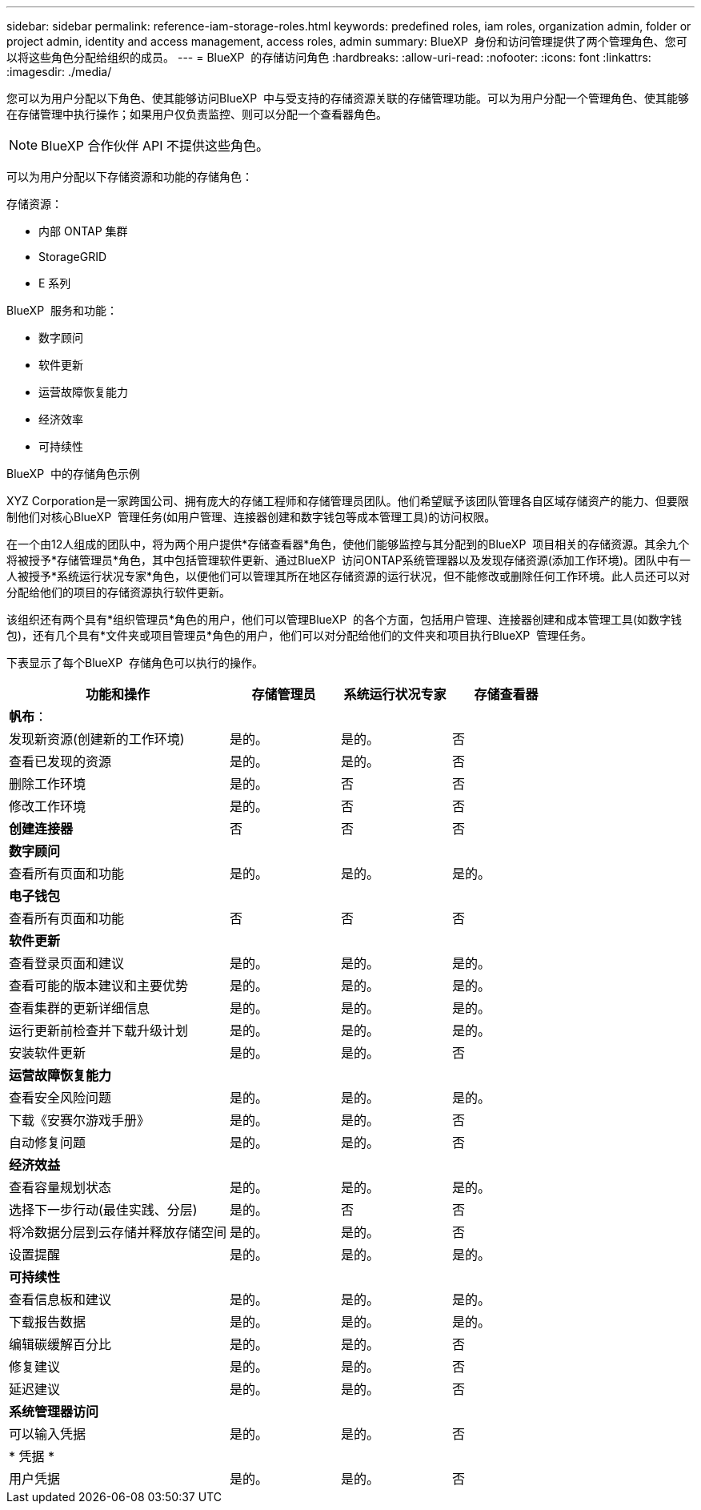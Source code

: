 ---
sidebar: sidebar 
permalink: reference-iam-storage-roles.html 
keywords: predefined roles, iam roles, organization admin, folder or project admin, identity and access management, access roles, admin 
summary: BlueXP  身份和访问管理提供了两个管理角色、您可以将这些角色分配给组织的成员。 
---
= BlueXP  的存储访问角色
:hardbreaks:
:allow-uri-read: 
:nofooter: 
:icons: font
:linkattrs: 
:imagesdir: ./media/


[role="lead"]
您可以为用户分配以下角色、使其能够访问BlueXP  中与受支持的存储资源关联的存储管理功能。可以为用户分配一个管理角色、使其能够在存储管理中执行操作；如果用户仅负责监控、则可以分配一个查看器角色。


NOTE: BlueXP 合作伙伴 API 不提供这些角色。

可以为用户分配以下存储资源和功能的存储角色：

存储资源：

* 内部 ONTAP 集群
* StorageGRID
* E 系列


BlueXP  服务和功能：

* 数字顾问
* 软件更新
* 运营故障恢复能力
* 经济效率
* 可持续性


.BlueXP  中的存储角色示例
XYZ Corporation是一家跨国公司、拥有庞大的存储工程师和存储管理员团队。他们希望赋予该团队管理各自区域存储资产的能力、但要限制他们对核心BlueXP  管理任务(如用户管理、连接器创建和数字钱包等成本管理工具)的访问权限。

在一个由12人组成的团队中，将为两个用户提供*存储查看器*角色，使他们能够监控与其分配到的BlueXP  项目相关的存储资源。其余九个将被授予*存储管理员*角色，其中包括管理软件更新、通过BlueXP  访问ONTAP系统管理器以及发现存储资源(添加工作环境)。团队中有一人被授予*系统运行状况专家*角色，以便他们可以管理其所在地区存储资源的运行状况，但不能修改或删除任何工作环境。此人员还可以对分配给他们的项目的存储资源执行软件更新。

该组织还有两个具有*组织管理员*角色的用户，他们可以管理BlueXP  的各个方面，包括用户管理、连接器创建和成本管理工具(如数字钱包)，还有几个具有*文件夹或项目管理员*角色的用户，他们可以对分配给他们的文件夹和项目执行BlueXP  管理任务。

下表显示了每个BlueXP  存储角色可以执行的操作。

[cols="40,20a,20a,20a"]
|===
| 功能和操作 | 存储管理员 | 系统运行状况专家 | 存储查看器 


4+| *帆布*： 


| 发现新资源(创建新的工作环境)  a| 
是的。
 a| 
是的。
 a| 
否



| 查看已发现的资源  a| 
是的。
 a| 
是的。
 a| 
否



| 删除工作环境  a| 
是的。
 a| 
否
 a| 
否



| 修改工作环境  a| 
是的。
 a| 
否
 a| 
否



| *创建连接器*  a| 
否
 a| 
否
 a| 
否



4+| *数字顾问* 


| 查看所有页面和功能  a| 
是的。
 a| 
是的。
 a| 
是的。



4+| *电子钱包* 


| 查看所有页面和功能  a| 
否
 a| 
否
 a| 
否



4+| *软件更新* 


| 查看登录页面和建议  a| 
是的。
 a| 
是的。
 a| 
是的。



| 查看可能的版本建议和主要优势  a| 
是的。
 a| 
是的。
 a| 
是的。



| 查看集群的更新详细信息  a| 
是的。
 a| 
是的。
 a| 
是的。



| 运行更新前检查并下载升级计划  a| 
是的。
 a| 
是的。
 a| 
是的。



| 安装软件更新  a| 
是的。
 a| 
是的。
 a| 
否



4+| *运营故障恢复能力* 


| 查看安全风险问题  a| 
是的。
 a| 
是的。
 a| 
是的。



| 下载《安赛尔游戏手册》  a| 
是的。
 a| 
是的。
 a| 
否



| 自动修复问题  a| 
是的。
 a| 
是的。
 a| 
否



4+| *经济效益* 


| 查看容量规划状态  a| 
是的。
 a| 
是的。
 a| 
是的。



| 选择下一步行动(最佳实践、分层)  a| 
是的。
 a| 
否
 a| 
否



| 将冷数据分层到云存储并释放存储空间  a| 
是的。
 a| 
是的。
 a| 
否



| 设置提醒  a| 
是的。
 a| 
是的。
 a| 
是的。



4+| *可持续性* 


| 查看信息板和建议  a| 
是的。
 a| 
是的。
 a| 
是的。



| 下载报告数据  a| 
是的。
 a| 
是的。
 a| 
是的。



| 编辑碳缓解百分比  a| 
是的。
 a| 
是的。
 a| 
否



| 修复建议  a| 
是的。
 a| 
是的。
 a| 
否



| 延迟建议  a| 
是的。
 a| 
是的。
 a| 
否



4+| *系统管理器访问* 


| 可以输入凭据  a| 
是的。
 a| 
是的。
 a| 
否



4+| * 凭据 * 


| 用户凭据  a| 
是的。
 a| 
是的。
 a| 
否

|===